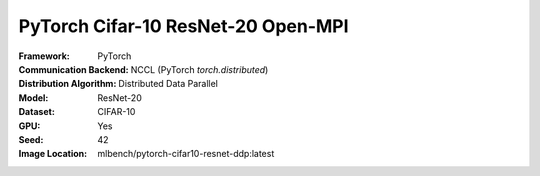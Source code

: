 PyTorch Cifar-10 ResNet-20 Open-MPI
"""""""""""""""""""""""""""""""""""

:Framework: PyTorch
:Communication Backend: NCCL (PyTorch `torch.distributed`)
:Distribution Algorithm: Distributed Data Parallel
:Model: ResNet-20
:Dataset: CIFAR-10
:GPU: Yes
:Seed: 42
:Image Location: mlbench/pytorch-cifar10-resnet-ddp:latest